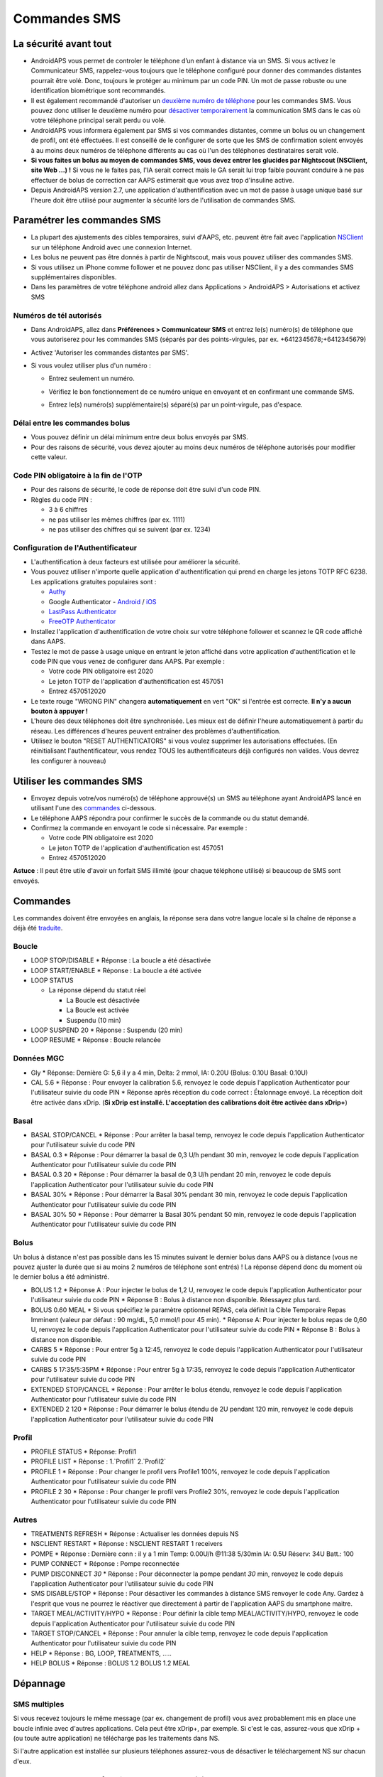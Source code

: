 Commandes SMS
**************************************************
La sécurité avant tout
==================================================
* AndroidAPS vous permet de controler le téléphone d’un enfant à distance via un SMS. Si vous activez le Communicateur SMS, rappelez-vous toujours que le téléphone configuré pour donner des commandes distantes pourrait être volé. Donc, toujours le protéger au minimum par un code PIN. Un mot de passe robuste ou une identification biométrique sont recommandés.
* Il est également recommandé d'autoriser un `deuxième numéro de téléphone <#numeros-de-tel-autorises>`_ pour les commandes SMS. Vous pouvez donc utiliser le deuxième numéro pour `désactiver temporairement <#autres>`_ la communication SMS dans le cas où votre téléphone principal serait perdu ou volé.
* AndroidAPS vous informera également par SMS si vos commandes distantes, comme un bolus ou un changement de profil, ont été effectuées. Il est conseillé de le configurer de sorte que les SMS de confirmation soient envoyés à au moins deux numéros de téléphone différents au cas où l'un des téléphones destinataires serait volé.
* **Si vous faites un bolus au moyen de commandes SMS, vous devez entrer les glucides par Nightscout (NSClient, site Web ...) !** Si vous ne le faites pas, l'IA serait correct mais le GA serait lui trop faible pouvant conduire à ne pas effectuer de bolus de correction car AAPS estimerait que vous avez trop d'insuline active.
* Depuis AndroidAPS version 2.7, une application d'authentification avec un mot de passe à usage unique basé sur l'heure doit être utilisé pour augmenter la sécurité lors de l'utilisation de commandes SMS.

Paramétrer les commandes SMS
==================================================

.. image:: ../images/SMSCommandsSetup.png
  :alt: SMS Commands Setup
      
* La plupart des ajustements des cibles temporaires, suivi d'AAPS, etc. peuvent être fait avec l'application `NSClient <../Children/Children.html>`_ sur un téléphone Android avec une connexion Internet.
* Les bolus ne peuvent pas être donnés à partir de Nightscout, mais vous pouvez utiliser des commandes SMS.
* Si vous utilisez un iPhone comme follower et ne pouvez donc pas utiliser NSClient, il y a des commandes SMS supplémentaires disponibles.

* Dans les paramètres de votre téléphone android allez dans Applications > AndroidAPS > Autorisations et activez SMS

Numéros de tél autorisés
-------------------------------------------------
* Dans AndroidAPS, allez dans **Préférences > Communicateur SMS** et entrez le(s) numéro(s) de téléphone que vous autoriserez pour les commandes SMS (séparés par des points-virgules, par ex. +6412345678;+6412345679) 
* Activez 'Autoriser les commandes distantes par SMS'.
* Si vous voulez utiliser plus d'un numéro :

  * Entrez seulement un numéro.
  * Vérifiez le bon fonctionnement de ce numéro unique en envoyant et en confirmant une commande SMS.
  * Entrez le(s) numéro(s) supplémentaire(s) séparé(s) par un point-virgule, pas d'espace.
  
    .. image:: ../images/SMSCommandsSetupSpace2.png
      :alt: Commandes SMS Configurer plusieurs numéros

Délai entre les commandes bolus
-------------------------------------------------
* Vous pouvez définir un délai minimum entre deux bolus envoyés par SMS.
* Pour des raisons de sécurité, vous devez ajouter au moins deux numéros de téléphone autorisés pour modifier cette valeur.

Code PIN obligatoire à la fin de l'OTP
-------------------------------------------------
* Pour des raisons de sécurité, le code de réponse doit être suivi d'un code PIN.
* Règles du code PIN :

  * 3 à 6 chiffres
  * ne pas utiliser les mêmes chiffres (par ex. 1111)
  * ne pas utiliser des chiffres qui se suivent (par ex. 1234)

Configuration de l'Authentificateur
-------------------------------------------------
* L'authentification à deux facteurs est utilisée pour améliorer la sécurité.
* Vous pouvez utiliser n'importe quelle application d'authentification qui prend en charge les jetons TOTP RFC 6238. Les applications gratuites populaires sont :

  * `Authy <https://authy.com/download/>`_
  * Google Authenticator - `Android <https://play.google.com/store/apps/details?id=com.google.android.apps.authenticator2>`_ / `iOS <https://apps.apple.com/de/app/google-authenticator/id388497605>`_
  * `LastPass Authenticator <https://lastpass.com/auth/>`_
  * `FreeOTP Authenticator <https://freeotp.github.io/>`_

* Installez l'application d'authentification de votre choix sur votre téléphone follower et scannez le QR code affiché dans AAPS.
* Testez le mot de passe à usage unique en entrant le jeton affiché dans votre application d'authentification et le code PIN que vous venez de configurer dans AAPS. Par exemple :

  * Votre code PIN obligatoire est 2020
  * Le jeton TOTP de l'application d'authentification est 457051
  * Entrez 4570512020
   
* Le texte rouge "WRONG PIN" changera **automatiquement** en vert "OK" si l'entrée est correcte. **Il n'y a aucun bouton à appuyer !**
* L'heure des deux téléphones doit être synchronisée. Les mieux est de définir l'heure automatiquement à partir du réseau. Les différences d'heures peuvent entraîner des problèmes d'authentification.
* Utilisez le bouton "RESET AUTHENTICATORS" si vous voulez supprimer les autorisations effectuées.  (En réinitialisant l'authentificateur, vous rendez TOUS les authentificateurs déjà configurés non valides. Vous devrez les configurer à nouveau)

Utiliser les commandes SMS
==================================================
* Envoyez depuis votre/vos numéro(s) de téléphone approuvé(s) un SMS au téléphone ayant AndroidAPS lancé en utilisant l'une des `commandes <../Children/SMS-Commands.html#id1>`_ ci-dessous. 
* Le téléphone AAPS répondra pour confirmer le succès de la commande ou du statut demandé. 
* Confirmez la commande en envoyant le code si nécessaire. Par exemple :

  * Votre code PIN obligatoire est 2020
  * Le jeton TOTP de l'application d'authentification est 457051
  * Entrez 4570512020

**Astuce** : Il peut être utile d'avoir un forfait SMS illimité (pour chaque téléphone utilisé) si beaucoup de SMS sont envoyés.

Commandes
==================================================
Les commandes doivent être envoyées en anglais, la réponse sera dans votre langue locale si la chaîne de réponse a déjà été `traduite <../translations.html#traduire-les-textes-de-l-application-androidaps>`_.

.. image:: ../images/SMSCommands.png
  :alt: Example de commandes SMS

Boucle
--------------------------------------------------
* LOOP STOP/DISABLE
  * Réponse : La boucle a été désactivée
* LOOP START/ENABLE
  * Réponse : La boucle a été activée
* LOOP STATUS

  * La réponse dépend du statut réel

    * La Boucle est désactivée
    * La Boucle est activée
    * Suspendu (10 min)
* LOOP SUSPEND 20
  * Réponse : Suspendu (20 min)
* LOOP RESUME
  * Réponse : Boucle relancée

Données MGC
--------------------------------------------------
* Gly
  * Réponse: Dernière G: 5,6 il y a 4 min, Delta: 2 mmol, IA: 0.20U (Bolus: 0.10U Basal: 0.10U)
* CAL 5.6
  * Réponse : Pour envoyer la calibration 5.6, renvoyez le code depuis l'application Authenticator pour l'utilisateur suivie du code PIN
  * Réponse après réception du code correct : Étalonnage envoyé. La réception doit être activée dans xDrip. (**Si xDrip est installé. L'acceptation des calibrations doit être activée dans xDrip+**)

Basal
--------------------------------------------------
* BASAL STOP/CANCEL
  * Réponse : Pour arrêter la basal temp, renvoyez le code depuis l'application Authenticator pour l'utilisateur suivie du code PIN
* BASAL 0.3
  * Réponse : Pour démarrer la basal de 0,3 U/h pendant 30 min, renvoyez le code depuis l'application Authenticator pour l'utilisateur suivie du code PIN
* BASAL 0.3 20
  * Réponse : Pour démarrer la basal de 0,3 U/h pendant 20 min, renvoyez le code depuis l'application Authenticator pour l'utilisateur suivie du code PIN
* BASAL 30%
  * Réponse : Pour démarrer la Basal 30% pendant 30 min, renvoyez le code depuis l'application Authenticator pour l'utilisateur suivie du code PIN
* BASAL 30% 50
  * Réponse : Pour démarrer la Basal 30% pendant 50 min, renvoyez le code depuis l'application Authenticator pour l'utilisateur suivie du code PIN

Bolus
--------------------------------------------------
Un bolus à distance n'est pas possible dans les 15 minutes suivant le dernier bolus dans AAPS ou à distance (vous ne pouvez ajuster la durée que si au moins 2 numéros de téléphone sont entrés) ! La réponse dépend donc du moment où le dernier bolus a été administré.

* BOLUS 1.2
  * Réponse A : Pour injecter le bolus de 1,2 U, renvoyez le code depuis l'application Authenticator pour l'utilisateur suivie du code PIN
  * Réponse B : Bolus à distance non disponible. Réessayez plus tard.
* BOLUS 0.60 MEAL
  * Si vous spécifiez le paramètre optionnel REPAS, cela définit la Cible Temporaire Repas Imminent (valeur par défaut : 90 mg/dL, 5,0 mmol/l pour 45 min).
  * Réponse A: Pour injecter le bolus repas de 0,60 U, renvoyez le code depuis l'application Authenticator pour l'utilisateur suivie du code PIN
  * Réponse B : Bolus à distance non disponible. 
* CARBS 5
  * Réponse : Pour entrer 5g à 12:45, renvoyez le code depuis l'application Authenticator pour l'utilisateur suivie du code PIN
* CARBS 5 17:35/5:35PM
  * Réponse : Pour entrer 5g à 17:35, renvoyez le code depuis l'application Authenticator pour l'utilisateur suivie du code PIN
* EXTENDED STOP/CANCEL
  * Réponse : Pour arrêter le bolus étendu, renvoyez le code depuis l'application Authenticator pour l'utilisateur suivie du code PIN
* EXTENDED 2 120
  * Réponse : Pour démarrer le bolus étendu de 2U pendant 120 min, renvoyez le code depuis l'application Authenticator pour l'utilisateur suivie du code PIN

Profil
--------------------------------------------------
* PROFILE STATUS
  * Réponse: Profil1
* PROFILE LIST
  * Réponse : 1.`Profil1` 2.`Profil2`
* PROFILE 1
  * Réponse : Pour changer le profil vers Profile1 100%, renvoyez le code depuis l'application Authenticator pour l'utilisateur suivie du code PIN
* PROFILE 2 30
  * Réponse : Pour changer le profil vers Profile2 30%, renvoyez le code depuis l'application Authenticator pour l'utilisateur suivie du code PIN

Autres
--------------------------------------------------
* TREATMENTS REFRESH
  * Réponse : Actualiser les données depuis NS
* NSCLIENT RESTART
  * Réponse : NSCLIENT RESTART 1 receivers
* POMPE
  * Réponse : Dernière conn : il y a 1 min Temp: 0.00U/h @11:38 5/30min IA: 0.5U Réserv: 34U Batt.: 100
* PUMP CONNECT
  * Réponse : Pompe reconnectée
* PUMP DISCONNECT *30*
  * Réponse : Pour déconnecter la pompe pendant *30* min, renvoyez le code depuis l'application Authenticator pour l'utilisateur suivie du code PIN
* SMS DISABLE/STOP
  * Réponse : Pour désactiver les commandes à distance SMS renvoyer le code Any. Gardez à l'esprit que vous ne pourrez le réactiver que directement à partir de l'application AAPS du smartphone maitre.
* TARGET MEAL/ACTIVITY/HYPO   
  * Réponse : Pour définir la cible temp MEAL/ACTIVITY/HYPO, renvoyez le code depuis l'application Authenticator pour l'utilisateur suivie du code PIN
* TARGET STOP/CANCEL   
  * Réponse : Pour annuler la cible temp, renvoyez le code depuis l'application Authenticator pour l'utilisateur suivie du code PIN
* HELP
  * Réponse : BG, LOOP, TREATMENTS, .....
* HELP BOLUS
  * Réponse : BOLUS 1.2 BOLUS 1.2 MEAL

Dépannage
==================================================
SMS multiples
--------------------------------------------------
Si vous recevez toujours le même message (par ex. changement de profil) vous avez probablement mis en place une boucle infinie avec d'autres applications. Cela peut être xDrip+, par exemple. Si c'est le cas, assurez-vous que xDrip + (ou toute autre application) ne télécharge pas les traitements dans NS. 

Si l'autre application est installée sur plusieurs téléphones assurez-vous de désactiver le téléchargement NS sur chacun d'eux.

Les commandes SMS ne fonctionnent pas sur des téléphones Samsung
--------------------------------------------------
Il y a eu un signalement sur les commandes SMS s'arrêtant après une mise à jour sur le téléphone Galaxy S10. Peut être résolu en désactivant 'envoyer en tant que message chat'.

.. image:: ../images/SMSdisableChat.png
  :alt: Disable SMS as chat message
